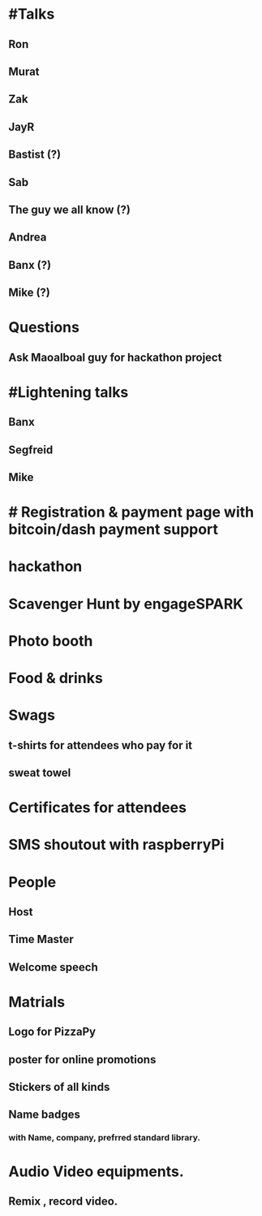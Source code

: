 * #Talks
** Ron
** Murat
** Zak
** JayR
** Bastist (?)
** Sab
** The guy we all know (?)
** Andrea
** Banx (?) 
** Mike (?)
* Questions
** Ask Maoalboal guy for hackathon project
* #Lightening talks
** Banx
** Segfreid
** Mike
* # Registration & payment page with bitcoin/dash payment support
* hackathon
* Scavenger Hunt by engageSPARK
* Photo booth
* Food & drinks
* Swags
** t-shirts for attendees who pay for it
** sweat towel
* Certificates for attendees
* SMS shoutout with raspberryPi
* People
** Host
** Time Master
** Welcome speech
* Matrials
** Logo for PizzaPy
** poster for online promotions
** Stickers of all kinds
** Name badges
*** with Name, company, prefrred standard library. 
* Audio Video equipments. 
** Remix , record video. 
